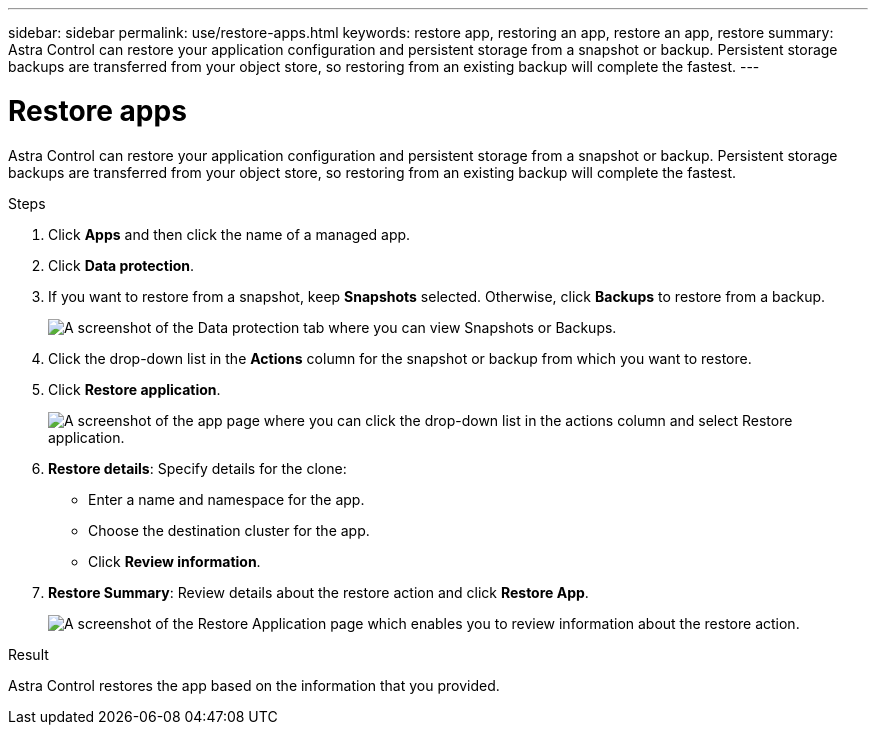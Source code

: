 ---
sidebar: sidebar
permalink: use/restore-apps.html
keywords: restore app, restoring an app, restore an app, restore
summary: Astra Control can restore your application configuration and persistent storage from a snapshot or backup. Persistent storage backups are transferred from your object store, so restoring from an existing backup will complete the fastest.
---

= Restore apps
:hardbreaks:
:icons: font
:imagesdir: ../media/use/

[.lead]
Astra Control can restore your application configuration and persistent storage from a snapshot or backup. Persistent storage backups are transferred from your object store, so restoring from an existing backup will complete the fastest.

.Steps

. Click *Apps* and then click the name of a managed app.

. Click *Data protection*.

. If you want to restore from a snapshot, keep *Snapshots* selected. Otherwise, click *Backups* to restore from a backup.
+
image:screenshot-restore-snapshot-or-backup.gif[A screenshot of the Data protection tab where you can view Snapshots or Backups.]

. Click the drop-down list in the *Actions* column for the snapshot or backup from which you want to restore.

. Click *Restore application*.
+
image:screenshot-restore-app.gif["A screenshot of the app page where you can click the drop-down list in the actions column and select Restore application."]

. *Restore details*: Specify details for the clone:
+
* Enter a name and namespace for the app.
* Choose the destination cluster for the app.
* Click *Review information*.

. *Restore Summary*: Review details about the restore action and click *Restore App*.
+
image:screenshot-restore-summary.gif[A screenshot of the Restore Application page which enables you to review information about the restore action.]

.Result

Astra Control restores the app based on the information that you provided.
